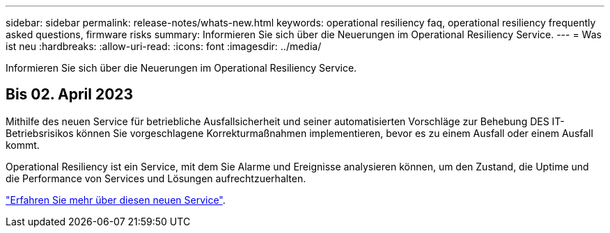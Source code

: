 ---
sidebar: sidebar 
permalink: release-notes/whats-new.html 
keywords: operational resiliency faq, operational resiliency frequently asked questions, firmware risks 
summary: Informieren Sie sich über die Neuerungen im Operational Resiliency Service. 
---
= Was ist neu
:hardbreaks:
:allow-uri-read: 
:icons: font
:imagesdir: ../media/


[role="lead"]
Informieren Sie sich über die Neuerungen im Operational Resiliency Service.



== Bis 02. April 2023

Mithilfe des neuen Service für betriebliche Ausfallsicherheit und seiner automatisierten Vorschläge zur Behebung DES IT-Betriebsrisikos können Sie vorgeschlagene Korrekturmaßnahmen implementieren, bevor es zu einem Ausfall oder einem Ausfall kommt.

Operational Resiliency ist ein Service, mit dem Sie Alarme und Ereignisse analysieren können, um den Zustand, die Uptime und die Performance von Services und Lösungen aufrechtzuerhalten.

link:https://docs.netapp.com/us-en/bluexp-operational-resiliency/get-started/intro.html["Erfahren Sie mehr über diesen neuen Service"].
